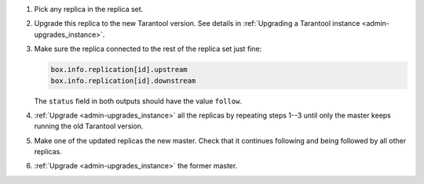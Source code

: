 1. Pick any replica in the replica set.

2. Upgrade this replica to the new Tarantool version. See details in
   :ref:`Upgrading a Tarantool instance <admin-upgrades_instance>`.

3. Make sure the replica connected to the rest of the replica set just fine:

   ..  code-block:: tarantoolsession

       box.info.replication[id].upstream
       box.info.replication[id].downstream
      
   The ``status`` field in both outputs should have the value ``follow``.

4. :ref:`Upgrade <admin-upgrades_instance>` all the replicas by repeating steps 1--3
   until only the master keeps running the old Tarantool version.

5. Make one of the updated replicas the new master.
   Check that it continues following and being followed by all other replicas.

6. :ref:`Upgrade <admin-upgrades_instance>` the former master.
